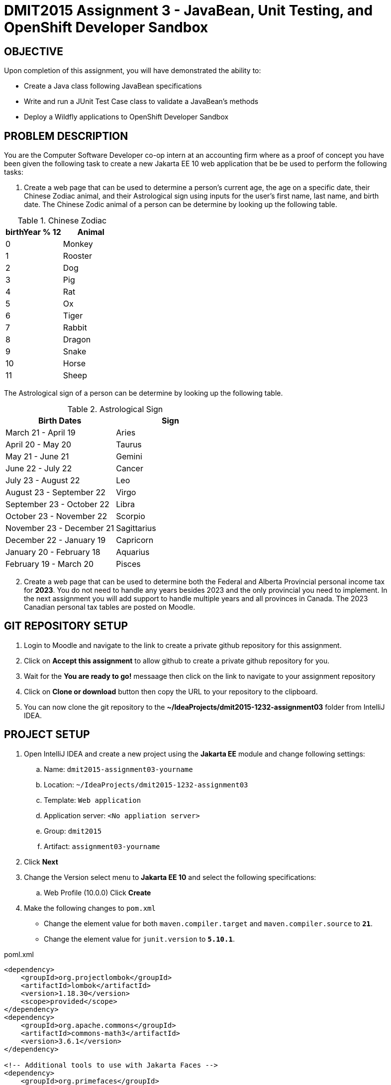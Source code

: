 = DMIT2015 Assignment 3 - JavaBean, Unit Testing, and OpenShift Developer Sandbox
:source-highlighter: rouge
:max-width: 90%

== OBJECTIVE
Upon completion of this assignment, you will have demonstrated the ability to:

- Create a Java class following JavaBean specifications
- Write and run a JUnit Test Case class to validate a JavaBean's methods
- Deploy a Wildfly applications to OpenShift Developer Sandbox

== PROBLEM DESCRIPTION
You are the Computer Software Developer co-op intern at an accounting firm where as a proof of concept you have been given the following task to create a new Jakarta EE 10 web application that be be used to perform the following tasks:

. Create a web page that can be used to determine a person's current age, the age on a specific date, their Chinese Zodiac animal, and their Astrological sign using inputs for the user's first name, last name, and birth date. The Chinese Zodic animal of a person can be determine by looking up the following table.

.Chinese Zodiac 
|===
|birthYear % 12|Animal

|0
|Monkey

|1
|Rooster

|2
|Dog

|3
|Pig

|4
|Rat

|5
|Ox

|6
|Tiger

|7
|Rabbit

|8
|Dragon

|9
|Snake

|10
|Horse

|11
|Sheep

|===

The Astrological sign of a person can be determine by looking up the following table.

.Astrological Sign
|===
|Birth Dates|Sign

|March 21 - April 19
|Aries

|April 20 - May 20
|Taurus

|May 21 - June 21
|Gemini

|June 22 - July 22 
|Cancer

|July 23 - August 22
|Leo

|August 23 - September 22 
|Virgo

|September 23 - October 22
|Libra

|October 23 - November 22
|Scorpio

|November 23 - December 21 
|Sagittarius

|December 22 - January 19
|Capricorn

|January 20 - February 18
|Aquarius

|February 19 - March 20 
|Pisces

|===

[start=2]
. Create a web page that can be used to determine both the Federal and Alberta Provincial personal income tax for *2023*. You do not need to handle any years besides 2023 and the only provincial you need to implement. In the next assignment you will add support to handle multiple years and all provinces in Canada. 
The 2023 Canadian personal tax tables are posted on Moodle. 

== GIT REPOSITORY SETUP
. Login to Moodle and navigate to the link to create a private github repository for this assignment.
. Click on *Accept this assignment* to allow github to create a private github repository for you.
. Wait for the *You are ready to go!* messaage then click on the link to navigate to your assignment repository
. Click on *Clone or download* button then copy the URL to your repository to the clipboard.
. You can now clone the git repository to the *~/IdeaProjects/dmit2015-1232-assignment03* folder from IntelliJ IDEA.

== PROJECT SETUP
. Open IntelliJ IDEA and create a new project using the *Jakarta EE* module and change following settings:
 .. Name: `dmit2015-assignment03-yourname`
 .. Location: `~/IdeaProjects/dmit2015-1232-assignment03`
 .. Template: `Web application`
 .. Application server: `<No appliation server>`  
 .. Group: `dmit2015`
 .. Artifact: `assignment03-yourname`
. Click *Next*
. Change the Version select menu to *Jakarta EE 10* and select the following specifications:
 .. Web Profile (10.0.0)
  Click *Create*

. Make the following changes to `pom.xml`
* Change the element value for both `maven.compiler.target` and `maven.compiler.source` to `*21*`.
* Change the element value for `junit.version` to `*5.10.1*`.

poml.xml
[source, xml]
----
<dependency>
    <groupId>org.projectlombok</groupId>
    <artifactId>lombok</artifactId>
    <version>1.18.30</version>
    <scope>provided</scope>
</dependency>
<dependency>
    <groupId>org.apache.commons</groupId>
    <artifactId>commons-math3</artifactId>
    <version>3.6.1</version>
</dependency>

<!-- Additional tools to use with Jakarta Faces -->
<dependency>
    <groupId>org.primefaces</groupId>
    <artifactId>primefaces</artifactId>
    <version>13.0.5</version>
    <classifier>jakarta</classifier>
</dependency>
<dependency>
    <groupId>org.webjars.npm</groupId>
    <artifactId>primeflex</artifactId>
    <version>3.3.1</version>
</dependency>
<dependency>
    <groupId>org.omnifaces</groupId>
    <artifactId>omnifaces</artifactId>
    <version>4.3</version>
</dependency>

<dependency>
    <groupId>org.junit.jupiter</groupId>
    <artifactId>junit-jupiter-params</artifactId>
    <version>${junit.version}</version>
    <scope>test</scope>
</dependency>
<dependency>
    <groupId>org.junit.platform</groupId>
    <artifactId>junit-platform-suite-engine</artifactId>
    <version>1.10.1</version>
    <scope>test</scope>
</dependency>
<!-- AssertJ is for writing test using fluent assertions -->
<dependency>
    <groupId>org.assertj</groupId>
    <artifactId>assertj-core</artifactId>
    <version>3.25.2</version>
    <scope>test</scope>
</dependency>

----

* Add the following dependencies to the `<plugins>` element.

poml.xml
[source, xml]
----
<!-- Plugin to build a bootable JAR for WildFly -->
<plugin>
    <!-- https://docs.wildfly.org/bootablejar/#wildfly_jar_dev_mode -->
    <!-- mvn wildfly-jar:dev-watch -->
    <groupId>org.wildfly.plugins</groupId>
    <artifactId>wildfly-jar-maven-plugin</artifactId>
    <version>11.0.0.Beta1</version>
    <configuration>
        <feature-pack-location>wildfly@maven(org.jboss.universe:community-universe)#31.0.0.Final</feature-pack-location>
        <layers>
            <!-- https://docs.wildfly.org/31/Bootable_Guide.html#wildfly_layers -->
            <layer>cloud-server</layer> <!-- includes ee-security -->
            <layer>jsf</layer>
        </layers>
        <excluded-layers>
            <layer>deployment-scanner</layer>
        </excluded-layers>
        <plugin-options>
            <jboss-fork-embedded>true</jboss-fork-embedded>
        </plugin-options>
        <!-- https://docs.wildfly.org/bootablejar/#wildfly_jar_enabling_debug -->
        <jvmArguments>
            <!-- https://www.jetbrains.com/help/idea/attaching-to-local-process.html#attach-to-local -->
            <!-- To attach a debugger to the running server from IntelliJ IDEA
                1. From the main menu, choose `Run | Attach to Process`
                2. IntelliJ IDEA will show the list of running local processes. Select the process with the `xxx-bootable.jar` name to attach to.
            -->
            <arg>-agentlib:jdwp=transport=dt_socket,address=8787,server=y,suspend=n</arg>
        </jvmArguments>
        <!-- Build a bootable JAR for cloud environment. -->
        <cloud />
    </configuration>
    <executions>
        <execution>
            <goals>
                <goal>package</goal>
            </goals>
        </execution>
    </executions>
</plugin>

<!-- Plugin to run unit tests-->
<!-- mvn test -->
<plugin>
    <groupId>org.apache.maven.plugins</groupId>
    <artifactId>maven-surefire-plugin</artifactId>
    <version>3.2.5</version>
</plugin>

----

== REQUIREMENTS
. Open IntelliJ IDEA and create a new Java packaged named `dmit2015.model`.
. In the Java package `dmit2015.model`, create a new Java class named `Person` then write the code to implement the UML class diagram shown below. 

    -------------------------------------------------------------
    | Person                                                    |
    |-----------------------------------------------------------|
    | firstname: String                                    		|
    | lastname: String                                    		|
    | birthDate: java.time.LocalDate                            |
    | birthDateString: String                                   |   
    |-----------------------------------------------------------|
    | Person() :                                                |
    | Person(firstname: String,                                 |
    |        lastname: String,                                  |
    |        birthDate: java.time.LocalDate) :                  |
    | currentAge() : int                                        |
    | ageOn(onDate: java.time.LocalDate) : int                  | 
    | chineseZodiac() : String                                  |
    | astrologicalSign() : String                               |
    -------------------------------------------------------------

.Person Property Descriptions
[cols="1,4"]
|===
|Property|Description

|firstname
|The first name of this person.

|lastname
|The last name of this person.

|birthDate
|The date of birth of this person.

|birthDateString
|The date of birth of this person as a string value using the date pattern `yyyy-mm-dd`. The setter (mutator) for this field will also set the `birthDate` field value. You can parse a date from String type to LocalDate using the static class-level `parse` method such `birthDate = LocalDate.parse(birthDateString);`

|===

.Person Method Descriptions
[cols="1,4"]
|===
|Method|Description

|Person()
|Set the default the `firstname` field to "DMIT2015", `lastname` field to "Student", `birthDate` to the current date. You can get the current date by calling the `LocalDate.now()` static class-level method to return the current date.

|Person(firstname,lastname,birthDate)
|Set the `firstname`, `lastname`, and `birthDate` fields using the corresponding method parameters.

|currentAge
|Returns the current age of the person as of the current date. 
(Hint 1: The https://cr.openjdk.java.net/~iris/se/17/latestSpec/api/java.base/java/time/LocalDate.html[LocalDate] has static class methods to obtain the current date and to obtain an instance of LocalDate from a text string)
(Hint 2: you can use the https://cr.openjdk.java.net/~iris/se/17/latestSpec/api/java.base/java/time/temporal/ChronoUnit.html#between(java.time.temporal.Temporal,java.time.temporal.Temporal)[between method of the ChronoUnit enum class] Java class to calcualte the difference between two temporal objects)

|ageOn
|Returns the current age of the person as of the `onDate`. 

|chineseZodiac
|Returns the Chinese Zodiac animal of the person as described in table 1. 

|astrologicalSign
|Returns the Astrological Sign of the person as described in table 2. 

|===

[start=3]
. Navigate to the `src/test/java` folder of your project and create a new Java pacakged named `dmit2015.model`. Paste to the `dmit2015.model` the following code to create the `PersonTest` test class. Run PersonTest to check if your `Person` class is coded correctly. If a test case fails, fix the code in your Person class then re-run the test.

PersonTest.java
[source, java]
----
package dmit2015.model;

import org.junit.jupiter.params.ParameterizedTest;
import org.junit.jupiter.params.provider.CsvSource;

import java.time.LocalDate;

import static org.junit.jupiter.api.Assertions.*;

class PersonTest {
    
    @ParameterizedTest(name = "[{index}] {arguments}") // shown is the default name attribute value
    @CsvSource(useHeadersInDisplayName = true, textBlock = """
         FIRST_NAME,    LAST_NAME,          BIRTHDATE,      EXPECTED_AGE
         Queen,         Elizabeth II,       1926-04-21,     97
         King,          Charles III,        1948-11-14,     75
         Prince,        William of Wales,    1982-06-21,     41
         Prince,        George of Wales,    2013-07-22,     10
         Uncle,         Bob,                1952-12-05,     71
        """)
    void currentAge_knownAge_returnsAge(
            String firstName,
            String lastName,
            LocalDate birthDate,
            int expectedAge
    ) {
        var currentPerson = new Person(firstName, lastName, birthDate);
        assertEquals(expectedAge, currentPerson.currentAge());
    }

    @ParameterizedTest
    @CsvSource(useHeadersInDisplayName = true, textBlock = """
         FIRST_NAME,    LAST_NAME,          BIRTHDATE,      ON_DATE,    EXPECTED_AGE
         Queen,         Elizabeth II,       1926-04-21,     2022-09-08, 96
         King,          Charles III,        1948-11-14,     2024-02-07, 75
         Uncle,         Bob,                1952-12-05,     2024-02-07, 71
        """)
    void ageOn_futureDate_returnsAge(
            String firstName,
            String lastName,
            LocalDate birthDate,
            LocalDate onDate,
            long expectedAge
    ) {
        var currentPerson = new Person(firstName, lastName, birthDate);
        assertEquals(expectedAge, currentPerson.ageOn(onDate));
    }

    @ParameterizedTest
    @CsvSource(useHeadersInDisplayName = true, textBlock = """
        BIRTH_DATE,     EXPECTED_ANIMAL
        1900-01-01,     Rat
        1901-02-01,     Ox
        1902-03-01,     Tiger
        1903-04-01,     Rabbit
        1904-05-01,     Dragon
        1905-06-01,     Snake
        1906-07-01,     Horse
        1907-08-01,     Sheep
        1908-09-01,     Monkey
        1909-10-01,     Rooster
        1910-11-01,     Dog
        1911-12-01,     Pig
        """)
    void chineseZodiac_yearsForAllAnimals_correctAnimal(
            LocalDate birthDate,
            String expectedChineseZodiac
    ) {
        var currentPerson = new Person("Chinese","Zodiac", birthDate);
        assertEquals(expectedChineseZodiac.toUpperCase(), currentPerson.chineseZodiac().toUpperCase());
    }

    @ParameterizedTest
    @CsvSource(useHeadersInDisplayName = true, textBlock = """   
        BIRTH_DATE,     EXPECTED_SIGN         
        2000-03-21,     Aries
        2000-04-19,     Aries
        2000-04-20,     Taurus
        2000-05-20,     Taurus
        2000-05-21,     Gemini
        2000-06-21,     Gemini
        2000-06-22,     Cancer
        2000-07-22,     Cancer
        2000-07-23,     Leo
        2000-08-22,     Leo
        2000-08-23,     Virgo
        2000-09-22,     Virgo
        2000-09-23,     Libra
        2000-10-22,     Libra
        2000-10-23,     Scorpio
        2000-11-22,     Scorpio
        2000-11-23,     Sagittarius
        2000-12-21,     Sagittarius
        2000-12-22,     Capricorn
        2000-01-19,     Capricorn
        2000-01-20,     Aquarius
        2000-02-18,     Aquarius
        2000-02-19,     Pisces
        2000-03-20,     Pisces
        """)
    void astrologicalSign_allSignDateRanges_correctSign(
            LocalDate birthDate,
            String expectedAstrologicalSign
    ) {
        var currentPerson = new Person("Astrological","Sign", birthDate);
        assertEquals(expectedAstrologicalSign.toUpperCase(), currentPerson.astrologicalSign().toUpperCase());
    }

}

----

[start=4]
. In the `src/main/webapp` folder, create a new `DMIT2015 Faces Composition` file named `person.xhtml`.
. Create and code a Faces web page named `personCalculator.xhtml` and its supporting Java classes that allows the user to on the web page enter the *first name*, *last name*, *birth date*, and *age on date*. Have buttons that allows to user to view the current age, the age on a specific date, the Chinese zodiac, and Astrological sign.

. Create and code a Faces web page named `personalIncomeTaxCalculator.xhtml` and its supporting Java classes that allows the user to on the web page select the *tax year*, select the *province*, and enter the *taxable income*. Have buttons that allows to user to view the federal income tax, the provincial income tax, and the total income tax.
    
. Modify `src/main/webapp/WEB-INF/faces-templates/layout.xhtml` and add links to the web pages to *Person Calculator*, and *Income Tax Calculator*.

. In the Java package `dmit2015.model`, create a new Java class named `CanadianPersonalIncomeTax` then write the code to implement the UML class diagram shown below. 

    -------------------------------------------------------------
    | CanadianPersonalIncomeTax                                 |
    |-----------------------------------------------------------|
    | taxYear: int = 2023                                   	|
    | taxableIncome: double = 50000                             |
    | province: String = "AB"                                   |
    |-----------------------------------------------------------|
    | CanadianPersonalIncomeTax() :                             |
    | CanadianPersonalIncomeTax(                                |
    |    taxYear: int,		                                    |
    |    taxableIncome: double,                                 |
    |    province: String ) :                                   |
    | federalIncomeTax() : double                               |
    | provincialIncomeTax() : double                            |  
    | totalIncomeTax() : double 	                            |
    -------------------------------------------------------------
    
.CanadianPersonalIncomeTax Data Description
[cols="1,4"]
|===
|Data|Description

|taxYear
|The income tax year

|taxableIncome
|The amount of income that is taxable

|province
|The two letter abbreviation of the province according to Canada Post standards

|===

.CanadianPersonalIncomeTax Method Descriptions
[cols="1,4"]
|===
|Method|Description

|federalIncomeTax
|Returns the calculated Federal Income Tax for only year *2023*. In the next assignment you will expand this method to support more years.

|provincialIncomeTax
|Returns the calculated Province Income Tax Amount for only the *Alberta* province. In next assignment you will expand this method to support all provinces.

|totalTaxAmount
|Returns the sum of the Federal Income Tax and Provincial Income Tax.

|===

[start=9]
. Create a JUnit Test Class for the `CanadianPersonalIncomeTax` class and write the code to implement the following test data supplied below. You can set the difference allowed between expected and actual value to `0.50`.

FederalIncomeTax_TestData.csv
[source, text]
----
Test Case,Taxable Income,Federal Tax Amount
Bracket 1,26679.50,4001.93
Bracket 1 Boundary,53359.00,8003.85
Bracket 2,80038.00,13473.05
Bracket 2 Boundary,106717.00,18942.24
Bracket 3,136073.50,26574.93
Bracket 3 Boundary,165430.00,34207.62
Bracket 4,200552.50,44393.15
Bracket 4 Boundary,235675.00,54578.67
Bracket 5,471350.00,132351.42
----

ProvincialIncomeTax_TestData.csv
[source, text]
----
Test Case,Taxable Income,AB Provincial Income Tax Amount
Bracket 1,71146.00,7114.60
Bracket 1 Boundary,142292.00,14229.20
Bracket 2,156521.50,15936.74
Bracket 2 Boundary,170751.00,17644.28
Bracket 3,199209.50,21343.89
Bracket 3 Boundary,227668.00,25043.49
Bracket 4,284585.00,33011.87
Bracket 4 Boundary,341502.00,40980.25
Bracket 5,512253.00,66592.90
----

[start=10]
. Create a JUnit Test Suite to run `PersonTest` and `CanadianPersonalIncomeTaxTest`.
Run the test suite and take a screenshot of the JUnit Test results and save the image to the root of your project folder named `TestSuiteResults.png`. 

. Deploy your assignment project to your OpenShift Developer Sandbox.

== CODING REQUIREMENTS
* Java package names must be all lower case (*10%* deduction if you do not follow this requirement)
* Use camelCase for Java variables and method names (*10%* deduction if you do not follow this requirement)
* Use TitleCase for Java class names (*10%* deduction if you do not follow this requirement)
* All Java source files must include javadoc comments before the class with a description of the class, `@author` with your full name, and `@version` with the last date modifed. (*10%* deduction if you do not follow this requirement)
* You must modify the `README.md` in the root of your github repository to include your full name and your Github username. (*10%* deduction if you do not follow this requirement)

== MARKING GUIDE

[cols="1,4"]
|===
|Mark|Requirement

| 1
| Person.java - currentAge() test case passed

| 1
| Person.java - ageOn() test case passed

| 1
| Person.java - chineseZodiac() test case passed

| 1
| Person.java - astrologicalSign() test case passed

| 2
| person.xhtml - demonstrated to instructor that it meets requirements.

| 1
| CanadianPersonalIncomeTax.java and CanadianPersonalIncomeTaxTest.java - federalIncomeTax() test method coded using the supplied test data and all test cases pass

| 1
| CanadianPersonalIncomeTax.java and CanadianPersonalIncomeTaxTest.java - provincialIncomeTax() test method code using the suppplied test data and all test cases pass

| 2
| incomeTax.xhtml - demonstrated to instructor that it meets requirements

| 1
| JUnit Test Suite - coded and runs `PersonTest.java` and `CanadianPersonalIncomeTaxTest.java`

| 4
| Assignment project is deployed to OpenShift and all pages are functional.


|===


== SUBMISSION REQUIREMENTS
* Commit and push your project to your git repository before the due date.
* Demonstrate in person during schedule class the demonstration requirements on or before the first class after the due date.

== Resources
* https://docs.oracle.com/javase/tutorial/javabeans/index.html[JavaBeans]
* https://junit.org/junit5/docs/current/user-guide/[JUnit 5 User Guide]
* https://assertj.github.io/doc/#assertj-core-assertions-guide[AssertJ Core Assertions Guide]
